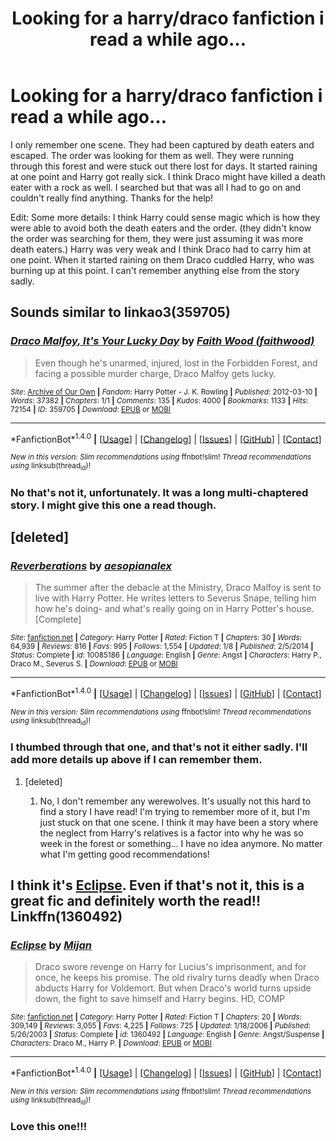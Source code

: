 #+TITLE: Looking for a harry/draco fanfiction i read a while ago...

* Looking for a harry/draco fanfiction i read a while ago...
:PROPERTIES:
:Author: Naviede
:Score: 0
:DateUnix: 1467754465.0
:DateShort: 2016-Jul-06
:FlairText: Request
:END:
I only remember one scene. They had been captured by death eaters and escaped. The order was looking for them as well. They were running through this forest and were stuck out there lost for days. It started raining at one point and Harry got really sick. I think Draco might have killed a death eater with a rock as well. I searched but that was all I had to go on and couldn't really find anything. Thanks for the help!

Edit: Some more details: I think Harry could sense magic which is how they were able to avoid both the death eaters and the order. (they didn't know the order was searching for them, they were just assuming it was more death eaters.) Harry was very weak and I think Draco had to carry him at one point. When it started raining on them Draco cuddled Harry, who was burning up at this point. I can't remember anything else from the story sadly.


** Sounds similar to linkao3(359705)
:PROPERTIES:
:Author: InfiniteChances
:Score: 2
:DateUnix: 1467760342.0
:DateShort: 2016-Jul-06
:END:

*** [[http://archiveofourown.org/works/359705][*/Draco Malfoy, It's Your Lucky Day/*]] by [[http://archiveofourown.org/users/faithwood/pseuds/Faith%20Wood][/Faith Wood (faithwood)/]]

#+begin_quote
  Even though he's unarmed, injured, lost in the Forbidden Forest, and facing a possible murder charge, Draco Malfoy gets lucky.
#+end_quote

^{/Site/: [[http://www.archiveofourown.org/][Archive of Our Own]] *|* /Fandom/: Harry Potter - J. K. Rowling *|* /Published/: 2012-03-10 *|* /Words/: 37382 *|* /Chapters/: 1/1 *|* /Comments/: 135 *|* /Kudos/: 4000 *|* /Bookmarks/: 1133 *|* /Hits/: 72154 *|* /ID/: 359705 *|* /Download/: [[http://archiveofourown.org/downloads/Fa/Faith%20Wood/359705/Draco%20Malfoy%20Its%20Your%20Lucky.epub?updated_at=1449868209][EPUB]] or [[http://archiveofourown.org/downloads/Fa/Faith%20Wood/359705/Draco%20Malfoy%20Its%20Your%20Lucky.mobi?updated_at=1449868209][MOBI]]}

--------------

*FanfictionBot*^{1.4.0} *|* [[[https://github.com/tusing/reddit-ffn-bot/wiki/Usage][Usage]]] | [[[https://github.com/tusing/reddit-ffn-bot/wiki/Changelog][Changelog]]] | [[[https://github.com/tusing/reddit-ffn-bot/issues/][Issues]]] | [[[https://github.com/tusing/reddit-ffn-bot/][GitHub]]] | [[[https://www.reddit.com/message/compose?to=tusing][Contact]]]

^{/New in this version: Slim recommendations using/ ffnbot!slim! /Thread recommendations using/ linksub(thread_id)!}
:PROPERTIES:
:Author: FanfictionBot
:Score: 1
:DateUnix: 1467760355.0
:DateShort: 2016-Jul-06
:END:


*** No that's not it, unfortunately. It was a long multi-chaptered story. I might give this one a read though.
:PROPERTIES:
:Author: Naviede
:Score: 1
:DateUnix: 1467761544.0
:DateShort: 2016-Jul-06
:END:


** [deleted]
:PROPERTIES:
:Score: 2
:DateUnix: 1467766468.0
:DateShort: 2016-Jul-06
:END:

*** [[http://www.fanfiction.net/s/10085186/1/][*/Reverberations/*]] by [[https://www.fanfiction.net/u/5507452/aesopianalex][/aesopianalex/]]

#+begin_quote
  The summer after the debacle at the Ministry, Draco Malfoy is sent to live with Harry Potter. He writes letters to Severus Snape, telling him how he's doing- and what's really going on in Harry Potter's house. [Complete]
#+end_quote

^{/Site/: [[http://www.fanfiction.net/][fanfiction.net]] *|* /Category/: Harry Potter *|* /Rated/: Fiction T *|* /Chapters/: 30 *|* /Words/: 64,939 *|* /Reviews/: 816 *|* /Favs/: 995 *|* /Follows/: 1,554 *|* /Updated/: 1/8 *|* /Published/: 2/5/2014 *|* /Status/: Complete *|* /id/: 10085186 *|* /Language/: English *|* /Genre/: Angst *|* /Characters/: Harry P., Draco M., Severus S. *|* /Download/: [[http://www.ff2ebook.com/old/ffn-bot/index.php?id=10085186&source=ff&filetype=epub][EPUB]] or [[http://www.ff2ebook.com/old/ffn-bot/index.php?id=10085186&source=ff&filetype=mobi][MOBI]]}

--------------

*FanfictionBot*^{1.4.0} *|* [[[https://github.com/tusing/reddit-ffn-bot/wiki/Usage][Usage]]] | [[[https://github.com/tusing/reddit-ffn-bot/wiki/Changelog][Changelog]]] | [[[https://github.com/tusing/reddit-ffn-bot/issues/][Issues]]] | [[[https://github.com/tusing/reddit-ffn-bot/][GitHub]]] | [[[https://www.reddit.com/message/compose?to=tusing][Contact]]]

^{/New in this version: Slim recommendations using/ ffnbot!slim! /Thread recommendations using/ linksub(thread_id)!}
:PROPERTIES:
:Author: FanfictionBot
:Score: 1
:DateUnix: 1467766496.0
:DateShort: 2016-Jul-06
:END:


*** I thumbed through that one, and that's not it either sadly. I'll add more details up above if I can remember them.
:PROPERTIES:
:Author: Naviede
:Score: 1
:DateUnix: 1467778709.0
:DateShort: 2016-Jul-06
:END:

**** [deleted]
:PROPERTIES:
:Score: 1
:DateUnix: 1467784069.0
:DateShort: 2016-Jul-06
:END:

***** No, I don't remember any werewolves. It's usually not this hard to find a story I have read! I'm trying to remember more of it, but I'm just stuck on that one scene. I think it may have been a story where the neglect from Harry's relatives is a factor into why he was so week in the forest or something... I have no idea anymore. No matter what I'm getting good recommendations!
:PROPERTIES:
:Author: Naviede
:Score: 1
:DateUnix: 1467787202.0
:DateShort: 2016-Jul-06
:END:


** I think it's [[https://m.fanfiction.net/s/1360492/1/Eclipse][Eclipse]]. Even if that's not it, this is a great fic and definitely worth the read!! Linkffn(1360492)
:PROPERTIES:
:Author: gotkate86
:Score: 2
:DateUnix: 1467793991.0
:DateShort: 2016-Jul-06
:END:

*** [[http://www.fanfiction.net/s/1360492/1/][*/Eclipse/*]] by [[https://www.fanfiction.net/u/323651/Mijan][/Mijan/]]

#+begin_quote
  Draco swore revenge on Harry for Lucius's imprisonment, and for once, he keeps his promise. The old rivalry turns deadly when Draco abducts Harry for Voldemort. But when Draco's world turns upside down, the fight to save himself and Harry begins. HD, COMP
#+end_quote

^{/Site/: [[http://www.fanfiction.net/][fanfiction.net]] *|* /Category/: Harry Potter *|* /Rated/: Fiction T *|* /Chapters/: 20 *|* /Words/: 309,149 *|* /Reviews/: 3,055 *|* /Favs/: 4,225 *|* /Follows/: 725 *|* /Updated/: 1/18/2006 *|* /Published/: 5/26/2003 *|* /Status/: Complete *|* /id/: 1360492 *|* /Language/: English *|* /Genre/: Angst/Suspense *|* /Characters/: Draco M., Harry P. *|* /Download/: [[http://www.ff2ebook.com/old/ffn-bot/index.php?id=1360492&source=ff&filetype=epub][EPUB]] or [[http://www.ff2ebook.com/old/ffn-bot/index.php?id=1360492&source=ff&filetype=mobi][MOBI]]}

--------------

*FanfictionBot*^{1.4.0} *|* [[[https://github.com/tusing/reddit-ffn-bot/wiki/Usage][Usage]]] | [[[https://github.com/tusing/reddit-ffn-bot/wiki/Changelog][Changelog]]] | [[[https://github.com/tusing/reddit-ffn-bot/issues/][Issues]]] | [[[https://github.com/tusing/reddit-ffn-bot/][GitHub]]] | [[[https://www.reddit.com/message/compose?to=tusing][Contact]]]

^{/New in this version: Slim recommendations using/ ffnbot!slim! /Thread recommendations using/ linksub(thread_id)!}
:PROPERTIES:
:Author: FanfictionBot
:Score: 1
:DateUnix: 1467794004.0
:DateShort: 2016-Jul-06
:END:


*** Love this one!!!
:PROPERTIES:
:Author: L-U-N-C-H
:Score: 1
:DateUnix: 1470270499.0
:DateShort: 2016-Aug-04
:END:
